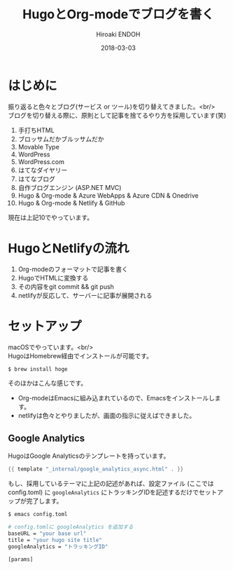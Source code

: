 #+TITLE: HugoとOrg-modeでブログを書く
#+AUTHOR: Hiroaki ENDOH
#+DATE: 2018-03-03
#+DRAFT: false
#+TAGS: Hugo Netlify blog
#+OPTIONS: \n:t

* はじめに

振り返ると色々とブログ(サービス or ツール)を切り替えてきました。<br/>
ブログを切り替える際に、原則として記事を捨てるやり方を採用しています(笑)

1. 手打ちHTML
2. ブロッサムだかブルッサムだか
3. Movable Type
4. WordPress
5. WordPress.com
6. はてなダイヤリー
7. はてなブログ
8. 自作ブログエンジン (ASP.NET MVC)
9. Hugo & Org-mode & Azure WebApps & Azure CDN & Onedrive
10. Hugo & Org-mode & Netlify & GitHub

現在は上記10でやっています。

* HugoとNetlifyの流れ

1. Org-modeのフォーマットで記事を書く
2. HugoでHTMLに変換する
3. その内容をgit commit && git push
4. netlifyが反応して、サーバーに記事が展開される

* セットアップ

macOSでやっています。<br/>
HugoはHomebrew経由でインストールが可能です。

#+BEGIN_SRC sh
$ brew install hoge
#+END_SRC

そのほかはこんな感じです。

- Org-modeはEmacsに組み込まれているので、Emacsをインストールします。
- netlifyは色々とやりましたが、画面の指示に従えばできました。

** Google Analytics

HugoはGoogle Analyticsのテンプレートを持っています。

#+BEGIN_SRC go
{{ template "_internal/google_analytics_async.html" . }}
#+END_SRC

もし、採用しているテーマに上記の記述があれば、設定ファイル (ここではconfig.toml) に ~googleAnalytics~ にトラッキングIDを記述するだけでセットアップが完了します。

#+BEGIN_SRC sh
$ emacs config.toml

# config.tomlに googleAnalytics を追加する
baseURL = "your base url"
title = "your hugo site title"
googleAnalytics = "トラッキングID"

[params]
#+END_SRC
